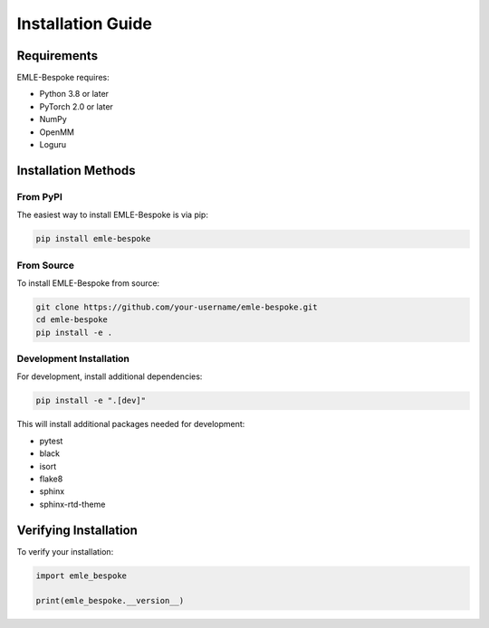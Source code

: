 Installation Guide
==================

Requirements
-----------

EMLE-Bespoke requires:

* Python 3.8 or later
* PyTorch 2.0 or later
* NumPy
* OpenMM
* Loguru

Installation Methods
------------------

From PyPI
~~~~~~~~~

The easiest way to install EMLE-Bespoke is via pip:

.. code-block:: bash

   pip install emle-bespoke

From Source
~~~~~~~~~~

To install EMLE-Bespoke from source:

.. code-block:: bash

   git clone https://github.com/your-username/emle-bespoke.git
   cd emle-bespoke
   pip install -e .

Development Installation
~~~~~~~~~~~~~~~~~~~~~~

For development, install additional dependencies:

.. code-block:: bash

   pip install -e ".[dev]"

This will install additional packages needed for development:

* pytest
* black
* isort
* flake8
* sphinx
* sphinx-rtd-theme

Verifying Installation
--------------------

To verify your installation:

.. code-block:: python

    import emle_bespoke

    print(emle_bespoke.__version__)
